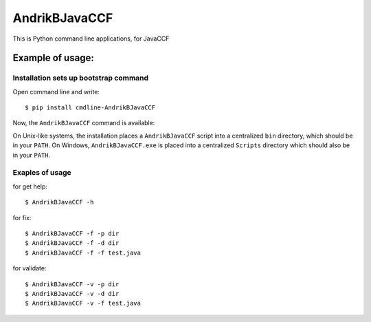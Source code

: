 AndrikBJavaCCF
==================

This is Python command line applications, for JavaCCF

Example of usage:
-----------------

Installation sets up bootstrap command
**************************************

Open command line and write::

    $ pip install cmdline-AndrikBJavaCCF

Now, the ``AndrikBJavaCCF`` command is available:

On Unix-like systems, the installation places a ``AndrikBJavaCCF`` script into a
centralized ``bin`` directory, which should be in your ``PATH``. On Windows,
``AndrikBJavaCCF.exe`` is placed into a centralized ``Scripts`` directory which
should also be in your ``PATH``.

Exaples of usage
****************

for get help::

    $ AndrikBJavaCCF -h

for fix::

    $ AndrikBJavaCCF -f -p dir
    $ AndrikBJavaCCF -f -d dir
    $ AndrikBJavaCCF -f -f test.java
    
for validate::

    $ AndrikBJavaCCF -v -p dir
    $ AndrikBJavaCCF -v -d dir
    $ AndrikBJavaCCF -v -f test.java
